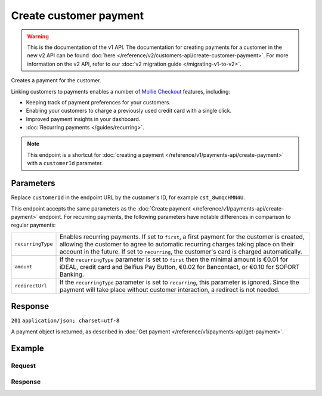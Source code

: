 Create customer payment
=======================
.. api-name:: Customers API
   :version: 1

.. warning:: This is the documentation of the v1 API. The documentation for creating payments for a customer in the new
             v2 API can be found :doc:`here </reference/v2/customers-api/create-customer-payment>`. For more information
             on the v2 API, refer to our :doc:`v2 migration guide </migrating-v1-to-v2>`.

.. endpoint::
   :method: POST
   :url: https://api.mollie.com/v1/customers/*customerId*/payments

.. authentication::
   :api_keys: true
   :oauth: true

Creates a payment for the customer.

Linking customers to payments enables a number of
`Mollie Checkout <https://www.mollie.com/en/checkout>`_ features, including:

* Keeping track of payment preferences for your customers.
* Enabling your customers to charge a previously used credit card with a single click.
* Improved payment insights in your dashboard.
* :doc:`Recurring payments </guides/recurring>`.

.. note:: This endpoint is a shortcut for :doc:`creating a payment </reference/v1/payments-api/create-payment>` with a
          ``customerId`` parameter.

Parameters
----------
Replace ``customerId`` in the endpoint URL by the customer's ID, for example ``cst_8wmqcHMN4U``.

This endpoint accepts the same parameters as the :doc:`Create payment </reference/v1/payments-api/create-payment>`
endpoint. For recurring payments, the following parameters have notable differences in comparison to regular payments:

.. list-table::
   :widths: auto

   * - | ``recurringType``

       .. type:: string
          :required: false

     - Enables recurring payments. If set to ``first``, a first payment for the customer is created, allowing
       the customer to agree to automatic recurring charges taking place on their account in the future. If set to
       ``recurring``, the customer's card is charged automatically.

   * - | ``amount``

       .. type:: decimal
          :required: true

     - If the ``recurringType`` parameter is set to ``first`` then the minimal amount is €0.01 for iDEAL, credit card
       and Belfius Pay Button, €0.02 for Bancontact, or €0.10 for SOFORT Banking.

   * - | ``redirectUrl``

       .. type:: string
          :required: true

     - If the ``recurringType`` parameter is set to ``recurring``, this parameter is ignored. Since the payment will
       take place without customer interaction, a redirect is not needed.

Response
--------
``201`` ``application/json; charset=utf-8``

A payment object is returned, as described in :doc:`Get payment </reference/v1/payments-api/get-payment>`.

Example
-------

Request
^^^^^^^
.. code-block:: bash
   :linenos:

   curl -X POST https://api.mollie.com/v1/customers/cst_8wmqcHMN4U/payments \
       -H "Authorization: Bearer test_dHar4XY7LxsDOtmnkVtjNVWXLSlXsM" \
       -d "amount=10.00" \
       -d "description=My first payment" \
       -d "redirectUrl=https://webshop.example.org/order/12345/"

Response
^^^^^^^^
.. code-block:: http
   :linenos:

   HTTP/1.1 201 Created
   Content-Type: application/json; charset=utf-8

   {
       "resource": "payment",
       "id": "tr_7UhSN1zuXS",
       "mode": "test",
       "createdDatetime": "2018-03-16T14:36:44.0Z",
       "status": "open",
       "expiryPeriod": "PT15M",
       "amount": "10.00",
       "description": "My first payment",
       "metadata": null,
       "locale": "nl_NL",
       "profileId": "pfl_QkEhN94Ba",
       "customerId": "cst_8wmqcHMN4U",
       "links": {
           "paymentUrl": "https://www.mollie.com/payscreen/select-method/7UhSN1zuXS",
           "redirectUrl": "https://webshop.example.org/order/12345/"
       }
   }
